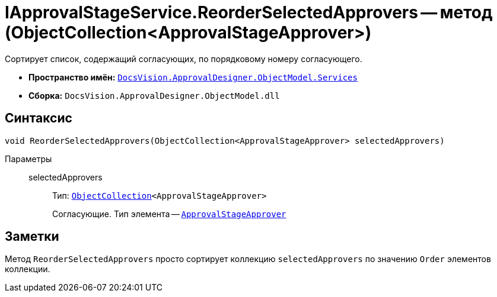 = IApprovalStageService.ReorderSelectedApprovers -- метод (ObjectCollection<ApprovalStageApprover>)

Сортирует список, содержащий согласующих, по порядковому номеру согласующего.

* *Пространство имён:* `xref:api/DocsVision/ApprovalDesigner/ObjectModel/Services/Services_NS.adoc[DocsVision.ApprovalDesigner.ObjectModel.Services]`
* *Сборка:* `DocsVision.ApprovalDesigner.ObjectModel.dll`

== Синтаксис

[source,csharp]
----
void ReorderSelectedApprovers(ObjectCollection<ApprovalStageApprover> selectedApprovers)
----

Параметры::
selectedApprovers:::
Тип: `xref:api/DocsVision/Platform/ObjectModel/ObjectCollection_CL.adoc[ObjectCollection]<ApprovalStageApprover>`
+
Согласующие. Тип элемента -- `xref:api/DocsVision/ApprovalDesigner/ObjectModel/ApprovalStageApprover_CL.adoc[ApprovalStageApprover]`

== Заметки

Метод `ReorderSelectedApprovers` просто сортирует коллекцию `selectedApprovers` по значению `Order` элементов коллекции.
